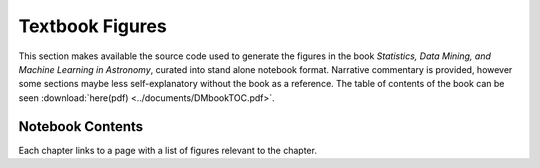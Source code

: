 Textbook Figures
----------------

This section makes available the source code used to generate the figures
in the book `Statistics, Data Mining, and Machine Learning in Astronomy`,
curated into stand alone notebook format.
Narrative commentary is provided, however some sections maybe less
self-explanatory without the book as a reference.
The table of contents of the book can be seen :download:`here(pdf)
<../documents/DMbookTOC.pdf>`.

Notebook Contents
~~~~~~~~~~~~~~~~~
Each chapter links to a page with a list of figures relevant to the chapter.
